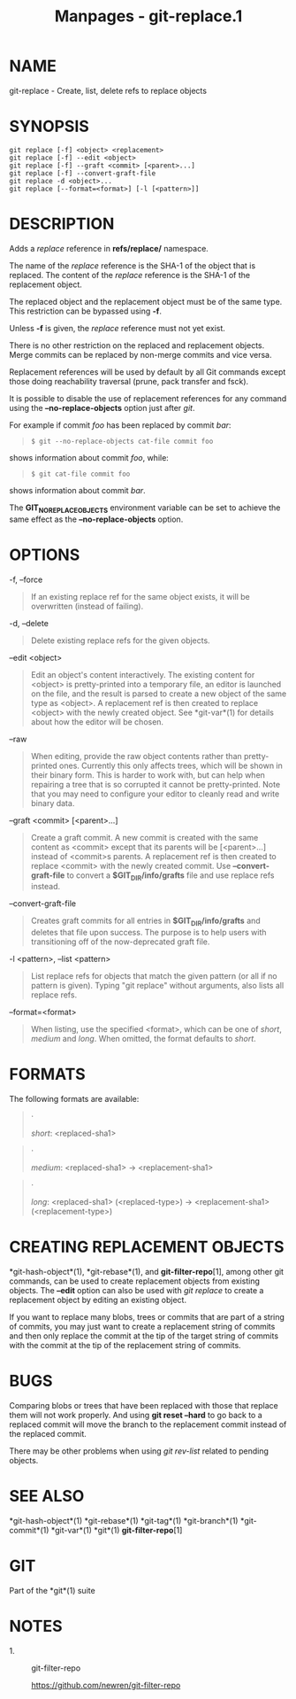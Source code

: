 #+TITLE: Manpages - git-replace.1
* NAME
git-replace - Create, list, delete refs to replace objects

* SYNOPSIS
#+begin_example
git replace [-f] <object> <replacement>
git replace [-f] --edit <object>
git replace [-f] --graft <commit> [<parent>...]
git replace [-f] --convert-graft-file
git replace -d <object>...
git replace [--format=<format>] [-l [<pattern>]]
#+end_example

* DESCRIPTION
Adds a /replace/ reference in *refs/replace/* namespace.

The name of the /replace/ reference is the SHA-1 of the object that is
replaced. The content of the /replace/ reference is the SHA-1 of the
replacement object.

The replaced object and the replacement object must be of the same type.
This restriction can be bypassed using *-f*.

Unless *-f* is given, the /replace/ reference must not yet exist.

There is no other restriction on the replaced and replacement objects.
Merge commits can be replaced by non-merge commits and vice versa.

Replacement references will be used by default by all Git commands
except those doing reachability traversal (prune, pack transfer and
fsck).

It is possible to disable the use of replacement references for any
command using the *--no-replace-objects* option just after /git/.

For example if commit /foo/ has been replaced by commit /bar/:

#+begin_quote
#+begin_example
$ git --no-replace-objects cat-file commit foo
#+end_example

#+end_quote

shows information about commit /foo/, while:

#+begin_quote
#+begin_example
$ git cat-file commit foo
#+end_example

#+end_quote

shows information about commit /bar/.

The *GIT_NO_REPLACE_OBJECTS* environment variable can be set to achieve
the same effect as the *--no-replace-objects* option.

* OPTIONS
-f, --force

#+begin_quote
If an existing replace ref for the same object exists, it will be
overwritten (instead of failing).

#+end_quote

-d, --delete

#+begin_quote
Delete existing replace refs for the given objects.

#+end_quote

--edit <object>

#+begin_quote
Edit an object's content interactively. The existing content for
<object> is pretty-printed into a temporary file, an editor is launched
on the file, and the result is parsed to create a new object of the same
type as <object>. A replacement ref is then created to replace <object>
with the newly created object. See *git-var*(1) for details about how
the editor will be chosen.

#+end_quote

--raw

#+begin_quote
When editing, provide the raw object contents rather than pretty-printed
ones. Currently this only affects trees, which will be shown in their
binary form. This is harder to work with, but can help when repairing a
tree that is so corrupted it cannot be pretty-printed. Note that you may
need to configure your editor to cleanly read and write binary data.

#+end_quote

--graft <commit> [<parent>...]

#+begin_quote
Create a graft commit. A new commit is created with the same content as
<commit> except that its parents will be [<parent>...] instead of
<commit>s parents. A replacement ref is then created to replace <commit>
with the newly created commit. Use *--convert-graft-file* to convert a
*$GIT_DIR/info/grafts* file and use replace refs instead.

#+end_quote

--convert-graft-file

#+begin_quote
Creates graft commits for all entries in *$GIT_DIR/info/grafts* and
deletes that file upon success. The purpose is to help users with
transitioning off of the now-deprecated graft file.

#+end_quote

-l <pattern>, --list <pattern>

#+begin_quote
List replace refs for objects that match the given pattern (or all if no
pattern is given). Typing "git replace" without arguments, also lists
all replace refs.

#+end_quote

--format=<format>

#+begin_quote
When listing, use the specified <format>, which can be one of /short/,
/medium/ and /long/. When omitted, the format defaults to /short/.

#+end_quote

* FORMATS
The following formats are available:

#+begin_quote
·

/short/: <replaced-sha1>

#+end_quote

#+begin_quote
·

/medium/: <replaced-sha1> → <replacement-sha1>

#+end_quote

#+begin_quote
·

/long/: <replaced-sha1> (<replaced-type>) → <replacement-sha1>
(<replacement-type>)

#+end_quote

* CREATING REPLACEMENT OBJECTS
*git-hash-object*(1), *git-rebase*(1), and *git-filter-repo*[1], among
other git commands, can be used to create replacement objects from
existing objects. The *--edit* option can also be used with /git
replace/ to create a replacement object by editing an existing object.

If you want to replace many blobs, trees or commits that are part of a
string of commits, you may just want to create a replacement string of
commits and then only replace the commit at the tip of the target string
of commits with the commit at the tip of the replacement string of
commits.

* BUGS
Comparing blobs or trees that have been replaced with those that replace
them will not work properly. And using *git reset --hard* to go back to
a replaced commit will move the branch to the replacement commit instead
of the replaced commit.

There may be other problems when using /git rev-list/ related to pending
objects.

* SEE ALSO
*git-hash-object*(1) *git-rebase*(1) *git-tag*(1) *git-branch*(1)
*git-commit*(1) *git-var*(1) *git*(1) *git-filter-repo*[1]

* GIT
Part of the *git*(1) suite

* NOTES
-  1. :: git-filter-repo

  https://github.com/newren/git-filter-repo
